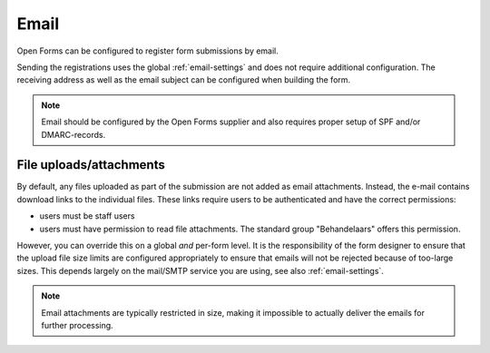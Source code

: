 .. _configuration_registration_email:

=====
Email
=====

Open Forms can be configured to register form submissions by email.

Sending the registrations uses the global :ref:`email-settings` and does not
require additional configuration. The receiving address as well as the email subject can be configured when
building the form.

.. note::

    Email should be configured by the Open Forms supplier and also requires
    proper setup of SPF and/or DMARC-records.

File uploads/attachments
------------------------

By default, any files uploaded as part of the submission are not added as email attachments.
Instead, the e-mail contains download links to the individual files. These links require
users to be authenticated and have the correct permissions:

* users must be staff users
* users must have permission to read file attachments. The standard group "Behandelaars"
  offers this permission.

However, you can override this on a global *and* per-form level. It is the
responsibility of the form designer to ensure that the upload file size limits are
configured appropriately to ensure that emails will not be rejected because of too-large
sizes. This depends largely on the mail/SMTP service you are using, see also
:ref:`email-settings`.

.. note::

    Email attachments are typically restricted in size, making it impossible to actually
    deliver the emails for further processing.
